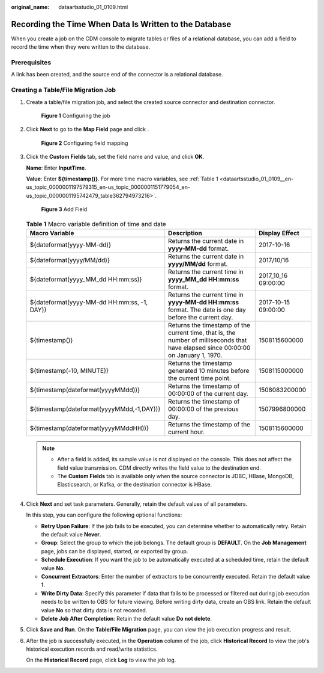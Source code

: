 :original_name: dataartsstudio_01_0109.html

.. _dataartsstudio_01_0109:

Recording the Time When Data Is Written to the Database
=======================================================

When you create a job on the CDM console to migrate tables or files of a relational database, you can add a field to record the time when they were written to the database.

Prerequisites
-------------

A link has been created, and the source end of the connector is a relational database.

Creating a Table/File Migration Job
-----------------------------------

#. Create a table/file migration job, and select the created source connector and destination connector.


   .. figure:: /_static/images/en-us_image_0000001373088261.png
      :alt: **Figure 1** Configuring the job

      **Figure 1** Configuring the job

#. Click **Next** to go to the **Map Field** page and click |image1|.


   .. figure:: /_static/images/en-us_image_0000001322088428.png
      :alt: **Figure 2** Configuring field mapping

      **Figure 2** Configuring field mapping

#. Click the **Custom Fields** tab, set the field name and value, and click **OK**.

   **Name**: Enter **InputTime**.

   **Value**: Enter **${timestamp()}**. For more time macro variables, see :ref:`Table 1 <dataartsstudio_01_0109__en-us_topic_0000001197579315_en-us_topic_0000001151779054_en-us_topic_0000001195742479_table362794973216>`.


   .. figure:: /_static/images/en-us_image_0000001322408332.png
      :alt: **Figure 3** Add Field

      **Figure 3** Add Field

   .. _dataartsstudio_01_0109__en-us_topic_0000001197579315_en-us_topic_0000001151779054_en-us_topic_0000001195742479_table362794973216:

   .. table:: **Table 1** Macro variable definition of time and date

      +---------------------------------------------+-------------------------------------------------------------------------------------------------------------------------------------+---------------------+
      | Macro Variable                              | Description                                                                                                                         | Display Effect      |
      +=============================================+=====================================================================================================================================+=====================+
      | ${dateformat(yyyy-MM-dd)}                   | Returns the current date in **yyyy-MM-dd** format.                                                                                  | 2017-10-16          |
      +---------------------------------------------+-------------------------------------------------------------------------------------------------------------------------------------+---------------------+
      | ${dateformat(yyyy/MM/dd)}                   | Returns the current date in **yyyy/MM/dd** format.                                                                                  | 2017/10/16          |
      +---------------------------------------------+-------------------------------------------------------------------------------------------------------------------------------------+---------------------+
      | ${dateformat(yyyy_MM_dd HH:mm:ss)}          | Returns the current time in **yyyy_MM_dd HH:mm:ss** format.                                                                         | 2017_10_16 09:00:00 |
      +---------------------------------------------+-------------------------------------------------------------------------------------------------------------------------------------+---------------------+
      | ${dateformat(yyyy-MM-dd HH:mm:ss, -1, DAY)} | Returns the current time in **yyyy-MM-dd HH:mm:ss** format. The date is one day before the current day.                             | 2017-10-15 09:00:00 |
      +---------------------------------------------+-------------------------------------------------------------------------------------------------------------------------------------+---------------------+
      | ${timestamp()}                              | Returns the timestamp of the current time, that is, the number of milliseconds that have elapsed since 00:00:00 on January 1, 1970. | 1508115600000       |
      +---------------------------------------------+-------------------------------------------------------------------------------------------------------------------------------------+---------------------+
      | ${timestamp(-10, MINUTE)}                   | Returns the timestamp generated 10 minutes before the current time point.                                                           | 1508115000000       |
      +---------------------------------------------+-------------------------------------------------------------------------------------------------------------------------------------+---------------------+
      | ${timestamp(dateformat(yyyyMMdd))}          | Returns the timestamp of 00:00:00 of the current day.                                                                               | 1508083200000       |
      +---------------------------------------------+-------------------------------------------------------------------------------------------------------------------------------------+---------------------+
      | ${timestamp(dateformat(yyyyMMdd,-1,DAY))}   | Returns the timestamp of 00:00:00 of the previous day.                                                                              | 1507996800000       |
      +---------------------------------------------+-------------------------------------------------------------------------------------------------------------------------------------+---------------------+
      | ${timestamp(dateformat(yyyyMMddHH))}        | Returns the timestamp of the current hour.                                                                                          | 1508115600000       |
      +---------------------------------------------+-------------------------------------------------------------------------------------------------------------------------------------+---------------------+

   .. note::

      -  After a field is added, its sample value is not displayed on the console. This does not affect the field value transmission. CDM directly writes the field value to the destination end.
      -  The **Custom Fields** tab is available only when the source connector is JDBC, HBase, MongoDB, Elasticsearch, or Kafka, or the destination connector is HBase.

#. Click **Next** and set task parameters. Generally, retain the default values of all parameters.

   In this step, you can configure the following optional functions:

   -  **Retry Upon Failure**: If the job fails to be executed, you can determine whether to automatically retry. Retain the default value **Never**.
   -  **Group**: Select the group to which the job belongs. The default group is **DEFAULT**. On the **Job Management** page, jobs can be displayed, started, or exported by group.
   -  **Schedule Execution**: If you want the job to be automatically executed at a scheduled time, retain the default value **No**.
   -  **Concurrent Extractors**: Enter the number of extractors to be concurrently executed. Retain the default value **1**.
   -  **Write Dirty Data**: Specify this parameter if data that fails to be processed or filtered out during job execution needs to be written to OBS for future viewing. Before writing dirty data, create an OBS link. Retain the default value **No** so that dirty data is not recorded.
   -  **Delete Job After Completion**: Retain the default value **Do not delete**.

#. Click **Save and Run**. On the **Table/File Migration** page, you can view the job execution progress and result.

#. After the job is successfully executed, in the **Operation** column of the job, click **Historical Record** to view the job's historical execution records and read/write statistics.

   On the **Historical Record** page, click **Log** to view the job log.

.. |image1| image:: /_static/images/en-us_image_0000001322248356.png
